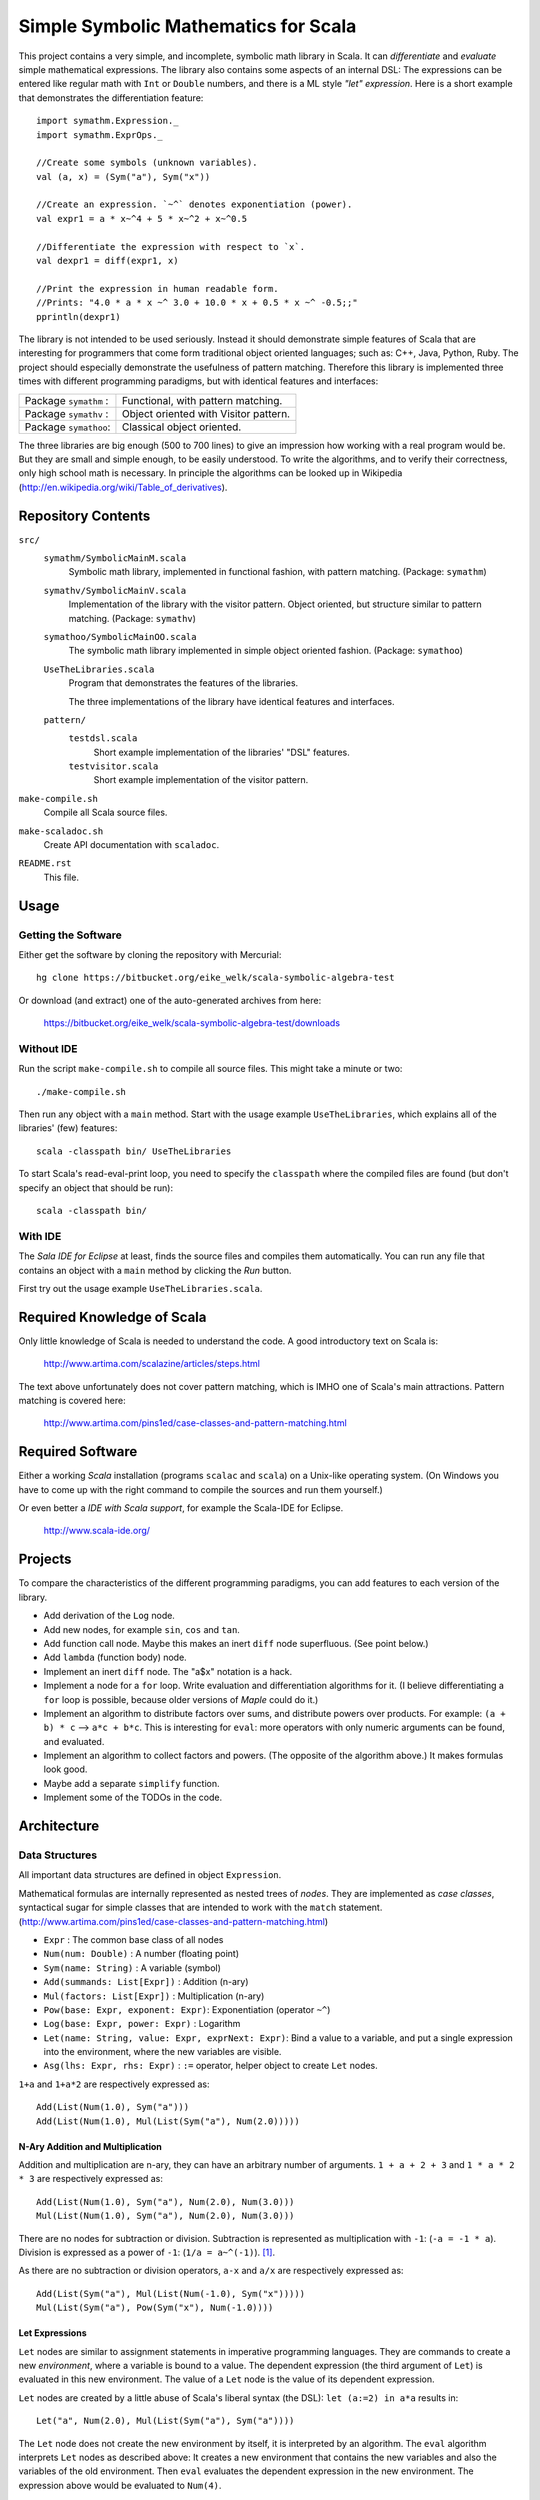 ===============================================================================
                  Simple Symbolic Mathematics for Scala
===============================================================================

This project contains a very simple, and incomplete, symbolic math library in 
Scala. It can *differentiate* and *evaluate* simple mathematical expressions. 
The library also contains some aspects of an internal DSL: The expressions can 
be entered like regular math with ``Int`` or ``Double`` numbers, and there is 
a ML style *"let" expression*. Here is a short example that demonstrates the 
differentiation feature::

    import symathm.Expression._
    import symathm.ExprOps._
    
    //Create some symbols (unknown variables).
    val (a, x) = (Sym("a"), Sym("x"))

    //Create an expression. `~^` denotes exponentiation (power).
    val expr1 = a * x~^4 + 5 * x~^2 + x~^0.5 

    //Differentiate the expression with respect to `x`.
    val dexpr1 = diff(expr1, x) 

    //Print the expression in human readable form.
    //Prints: "4.0 * a * x ~^ 3.0 + 10.0 * x + 0.5 * x ~^ -0.5;;"
    pprintln(dexpr1)

The library is not intended to be used seriously. Instead it should demonstrate 
simple features of Scala that are interesting for programmers that come form 
traditional object oriented languages; such as: C++, Java, Python, Ruby.
The project should especially demonstrate the usefulness of pattern matching.
Therefore this library is implemented three times with different programming 
paradigms, but with identical features and interfaces:

=====================  =====================================  
Package ``symathm`` :  Functional, with pattern matching.     
Package ``symathv`` :  Object oriented with Visitor pattern.  
Package ``symathoo``:  Classical object oriented.             
=====================  =====================================  

The three libraries are big enough (500 to 700 lines) to give an impression 
how working with a real program would be. But they are small and simple 
enough, to be easily understood. To write the algorithms, and to verify their 
correctness, only high school math is necessary. In principle the algorithms 
can be looked up in Wikipedia 
(http://en.wikipedia.org/wiki/Table_of_derivatives).


Repository Contents
===================

``src/``
    ``symathm/SymbolicMainM.scala``
        Symbolic math library, implemented in functional fashion, with pattern 
        matching. 
        (Package: ``symathm``)
    ``symathv/SymbolicMainV.scala``
        Implementation of the library with the visitor pattern. Object 
        oriented, but structure similar to pattern matching. 
        (Package: ``symathv``) 
    ``symathoo/SymbolicMainOO.scala``
        The symbolic math library implemented in simple object oriented fashion.
        (Package: ``symathoo``)

    ``UseTheLibraries.scala``
        Program that demonstrates the features of the libraries.
    
        The three implementations of the library have identical features and 
        interfaces.

    ``pattern/`` 
        ``testdsl.scala``
            Short example implementation of the libraries' "DSL" features.
        ``testvisitor.scala``
            Short example implementation of the visitor pattern. 

``make-compile.sh``
    Compile all Scala source files.
``make-scaladoc.sh``
    Create API documentation with ``scaladoc``.
``README.rst``
    This file.    


Usage
=====

Getting the Software
--------------------

Either get the software by cloning the repository with Mercurial::

  hg clone https://bitbucket.org/eike_welk/scala-symbolic-algebra-test
  
Or download (and extract) one of the auto-generated archives from here:

  https://bitbucket.org/eike_welk/scala-symbolic-algebra-test/downloads
  
Without IDE
-----------

Run the script ``make-compile.sh`` to compile all source files. This might 
take a minute or two:: 

  ./make-compile.sh

Then run any object with a ``main`` method. Start with the usage example
``UseTheLibraries``, which explains all of the libraries' (few) features::

  scala -classpath bin/ UseTheLibraries

To start Scala's read-eval-print loop, you need to specify the ``classpath`` 
where the compiled files are found (but don't specify an object that should 
be run)::

  scala -classpath bin/ 

With IDE
--------

The `Sala IDE for Eclipse` at least, finds the source files and compiles them
automatically. You can run any file that contains an object with a ``main`` 
method by clicking the *Run* button.

First try out the usage example ``UseTheLibraries.scala``.


Required Knowledge of Scala
===========================

Only little knowledge of Scala is needed to understand the code. A good 
introductory text on Scala is:

  http://www.artima.com/scalazine/articles/steps.html
  
The text above unfortunately does not cover pattern matching, which is IMHO 
one of Scala's main attractions. Pattern matching is covered here:
 
  http://www.artima.com/pins1ed/case-classes-and-pattern-matching.html


Required Software
=================

Either a working *Scala* installation (programs ``scalac`` and ``scala``) on a 
Unix-like operating system. (On Windows you have to come up with the right 
command to compile the sources and run them yourself.)

Or even better a *IDE with Scala support*, for example the Scala-IDE for 
Eclipse. 

  http://www.scala-ide.org/


Projects
========

To compare the characteristics of the different programming paradigms, you can 
add features to each version of the library. 

* Add derivation of the ``Log`` node.
* Add new nodes, for example ``sin``, ``cos`` and ``tan``.

* Add function call node. Maybe this makes an inert ``diff`` node superfluous.
  (See point below.)

* Add ``lambda`` (function body) node.
* Implement an inert ``diff`` node. The "a$x" notation is a hack.

* Implement a node for a ``for`` loop. Write evaluation and differentiation
  algorithms for it. (I believe differentiating a ``for`` loop is possible, 
  because older versions of *Maple* could do it.)

* Implement an algorithm to distribute factors over sums, and distribute 
  powers over products. For example: ``(a + b) * c`` --> ``a*c + b*c``. 
  This is interesting for ``eval``: more operators with only numeric arguments 
  can be found, and evaluated. 

* Implement an algorithm to collect factors and powers. (The opposite of the 
  algorithm above.) It makes formulas look good.

* Maybe add a separate ``simplify`` function.
* Implement some of the TODOs in the code.


Architecture
============

Data Structures
---------------

All important data structures are defined in object ``Expression``.

Mathematical formulas are internally represented as nested trees of *nodes*. 
They are implemented as *case classes*, syntactical sugar for simple classes
that are intended to work with the ``match`` statement.
(http://www.artima.com/pins1ed/case-classes-and-pattern-matching.html)

* ``Expr``                           : The common base class of all nodes
* ``Num(num: Double)``               : A number (floating point)
* ``Sym(name: String)``              : A variable (symbol)
* ``Add(summands: List[Expr])``      : Addition (n-ary)
* ``Mul(factors: List[Expr])``       : Multiplication (n-ary)
* ``Pow(base: Expr, exponent: Expr)``: Exponentiation (operator ``~^``)
* ``Log(base: Expr, power: Expr)``   : Logarithm
* ``Let(name: String, value: Expr, exprNext: Expr)``: Bind a value to a 
  variable, and put a single expression into the environment, where the new 
  variables are visible.
* ``Asg(lhs: Expr, rhs: Expr)``      : ``:=`` operator, helper object to 
  create ``Let`` nodes.

``1+a`` and ``1+a*2`` are respectively expressed as::

    Add(List(Num(1.0), Sym("a")))
    Add(List(Num(1.0), Mul(List(Sym("a"), Num(2.0)))))

N-Ary Addition and Multiplication
.................................

Addition and multiplication are n-ary, they can have an arbitrary number of 
arguments. ``1 + a + 2 + 3`` and ``1 * a * 2 * 3`` are respectively 
expressed as::

    Add(List(Num(1.0), Sym("a"), Num(2.0), Num(3.0)))
    Mul(List(Num(1.0), Sym("a"), Num(2.0), Num(3.0)))
    
There are no nodes for subtraction or division. Subtraction is represented 
as multiplication with ``-1``: (``-a = -1 * a``). Division is expressed as a 
power of ``-1``: (``1/a = a~^(-1)``). [#maxima]_. 

As there are no subtraction or division operators, ``a-x`` and ``a/x`` are 
respectively expressed as::

    Add(List(Sym("a"), Mul(List(Num(-1.0), Sym("x")))))
    Mul(List(Sym("a"), Pow(Sym("x"), Num(-1.0))))

Let Expressions
................

``Let`` nodes are similar to assignment statements in imperative programming 
languages. They are commands to create a new *environment*, where 
a variable is bound to a value. The dependent expression (the third argument of 
``Let``) is evaluated in this new environment. The value of a ``Let`` node is
the value of its dependent expression.

``Let`` nodes are created by a little abuse of Scala's liberal syntax 
(the DSL): ``let (a:=2) in a*a`` results in::

    Let("a", Num(2.0), Mul(List(Sym("a"), Sym("a"))))

The ``Let`` node does not create the new environment by itself, it is 
interpreted by an algorithm. The ``eval`` algorithm interprets ``Let`` 
nodes as described above: It creates a new environment that contains the new
variables and also the variables of the old environment. Then ``eval``
evaluates the dependent expression in the new environment. The expression 
above would be evaluated to ``Num(4)``.

The *environment* that stores the bindings between variables and their values,
is (currently) implemented as a ``Map[String, Expr]``.

For convenience there are *type* (and *companion object*) ``Environment``, 
and a call-able object ``Env`` to create environments.   

DSL
---

The library contains a modest attempt to implement a domain specific language
(DSL). The implementation of the DSL is in object ``Expression``.
Additionally there is small example program to illustrate the same technique: 
``src/pattern/testdsl.scala``.

The common base class of all nodes, ``Expr``, contains the usual mathematical 
operators: ``+ - * / ~^``, and additionally ``:=``. (``~^`` is the 
exponentiation operator.) Each operator returns a part of the tree. The ``+`` 
operator, for example, returns an ``Add`` node.

There are implicit conversion functions (``int2Num``, ``double2Num``) in 
``Expression``, that convert ``Int`` and ``Double`` objects into ``Num`` 
nodes. This way numbers and nodes can be freely mixed.

``Let`` nodes can be somewhat elegantly created with the call-able helper 
object ``let``. When called with multiple assignments, ``let`` creates nested
``Let`` nodes. The syntax is::

    let (a := 2, x := 3) in a + x

Which returns::
    
    Let("a", Num(2.0), Let("x", Num(3.0), Add(List(Sym("a"), Sym("x")))))

The ``eval`` algorithm would evaluate this expression to ``Num(5)``.

Algorithms
----------

The high-level algorithms are implemented in object ``ExprOps`` (in all 
implementations of the library). All algorithms traverse a tree of nodes in 
a recursive way, and create a new tree as the result.

There are currently two algorithms:

``eval``
    This algorithm behaves like an interpreter of a programming language.

    Differently to a traditional programming language there are no "unknown 
    variable" errors. The algorithm replaces known variables (symbols) by their 
    values, but unknown variables are left unchanged.

    ``eval`` performs the usual arithmetic operations on numbers. Expressions
    that contain numbers and unknown variables are simplified as much as 
    possible. The n-ary multiplication and addition nodes simplify this
    task: ``1 + a + 2`` can easily be simplified to ``3 + a``, by partitioning
    the summands into numbers and other nodes.

``diff``
    Differentiate expressions.

    The algorithm can differentiate ``Let`` nodes; differentiating::
     
        let (a:=f) in g

    with respect to ``x``, basically yields::

        let (a:=f, a$x:=diff(f, x)) in diff(g, x)


.. [#maxima] The ideas for n-ary operators (additon, multiplication), and 
   for the ommission of subtraction and division nodes, were taken from the 
   computer algebra program *Maxima*. It is intended to simplify the 
   algorithms.

